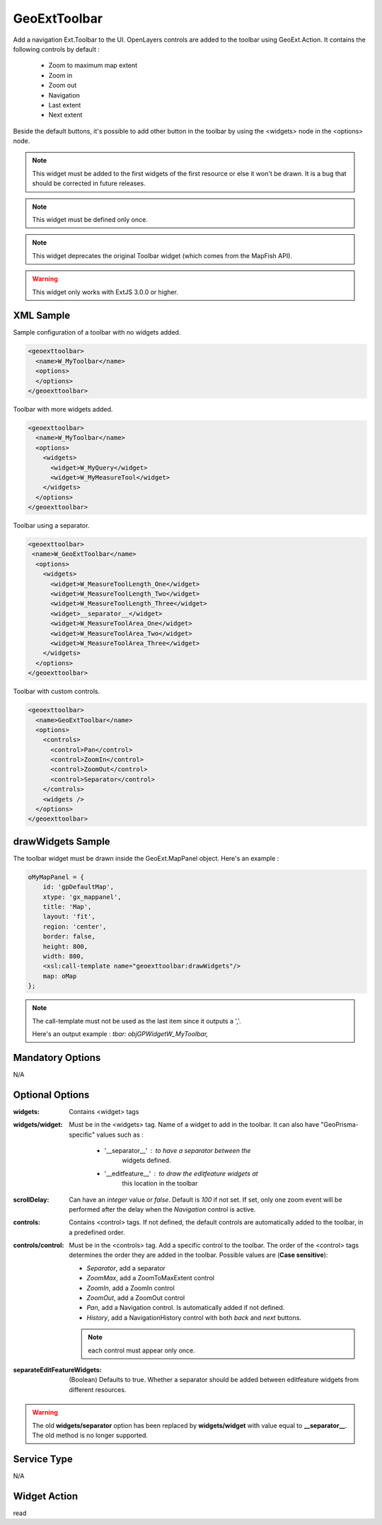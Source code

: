 .. _widget-geoexttoolbar-label:

========================
 GeoExtToolbar
========================

Add a navigation Ext.Toolbar to the UI.  OpenLayers controls are added to the
toolbar using GeoExt.Action. It contains the following controls by default :

 * Zoom to maximum map extent
 * Zoom in
 * Zoom out
 * Navigation
 * Last extent
 * Next extent

Beside the default buttons, it's possible to add other button in the toolbar
by using the <widgets> node in the <options> node.

.. note:: This widget must be added to the first widgets of the first resource
          or else it won't be drawn.  It is a bug that should be corrected in
          future releases.

.. note:: This widget must be defined only once.

.. note:: This widget deprecates the original Toolbar widget
          (which comes from the MapFish API).

.. warning:: This widget only works with ExtJS 3.0.0 or higher.


XML Sample
------------
Sample configuration of a toolbar with no widgets added.

.. code-block:: xml

   <geoexttoolbar>
     <name>W_MyToolbar</name>
     <options>
     </options>
   </geoexttoolbar>

Toolbar with more widgets added.

.. code-block:: xml

   <geoexttoolbar>
     <name>W_MyToolbar</name>
     <options>
       <widgets>
         <widget>W_MyQuery</widget>
         <widget>W_MyMeasureTool</widget>
       </widgets>
     </options>
   </geoexttoolbar>

Toolbar using a separator.

.. code-block:: xml

   <geoexttoolbar>
    <name>W_GeoExtToolbar</name>
     <options>
       <widgets>
         <widget>W_MeasureToolLength_One</widget>
         <widget>W_MeasureToolLength_Two</widget>
         <widget>W_MeasureToolLength_Three</widget>
         <widget>__separator__</widget>
         <widget>W_MeasureToolArea_One</widget>
         <widget>W_MeasureToolArea_Two</widget>
         <widget>W_MeasureToolArea_Three</widget>
       </widgets>
     </options>
   </geoexttoolbar>

Toolbar with custom controls.

.. code-block:: xml

    <geoexttoolbar>
      <name>GeoExtToolbar</name>
      <options>
        <controls>
          <control>Pan</control>
          <control>ZoomIn</control>
          <control>ZoomOut</control>
          <control>Separator</control>
        </controls>
        <widgets />
      </options>
    </geoexttoolbar>

drawWidgets Sample
-------------------
The toolbar widget must be drawn inside the GeoExt.MapPanel object. Here's an 
example :

.. code-block:: xslt

   oMyMapPanel = {
       id: 'gpDefaultMap',
       xtype: 'gx_mappanel',
       title: 'Map',
       layout: 'fit',
       region: 'center',
       border: false,
       height: 800,
       width: 800,
       <xsl:call-template name="geoexttoolbar:drawWidgets"/>
       map: oMap
   };

.. note:: The call-template must not be used as the last item since it outputs
          a ','.

          Here's an output example : *tbar: objGPWidgetW_MyToolbar,*


Mandatory Options
-------------------
N/A


Optional Options
------------------
:widgets:   Contains <widget> tags
:widgets/widget:    Must be in the <widgets> tag.  Name of a widget to add in
                    the toolbar.  It can also have "GeoPrisma-specific" values
                    such as :

                      * '__separator__' : to have a separator between the
                                          widgets defined.
                      * '__editfeature__' : to draw the editfeature widgets at
                                            this location in the toolbar

:scrollDelay: Can have an *integer* value or *false*.  Default is *100* if not
              set.  If set, only one zoom event will be performed after the
              delay when the *Navigation* control is active.
:controls:  Contains <control> tags.  If not defined, the default controls
            are automatically added to the toolbar, in a predefined order.
:controls/control:   Must be in the <controls> tag.  Add a specific control to
                     the toolbar.  The order of the <control> tags determines
                     the order they are added in the toolbar.  Possible values 
                     are (**Case sensitive**):

                     * *Separator*, add a separator
                     * *ZoomMax*, add a ZoomToMaxExtent control
                     * *ZoomIn*, add a ZoomIn control
                     * *ZoomOut*, add a ZoomOut control
                     * *Pan*, add a Navigation control.  Is automatically added
                       if not defined.
                     * *History*, add a NavigationHistory control with both 
                       *back* and *next* buttons.

                     .. note:: each control must appear only once.
:separateEditFeatureWidgets: (Boolean) Defaults to true.  Whether a separator
                             should be added between editfeature widgets from
                             different resources.

.. warning:: The old **widgets/separator** option has been replaced by
             **widgets/widget** with value equal to **__separator__**.  The old
             method is no longer supported.


Service Type
--------------
N/A


Widget Action
--------------
read
